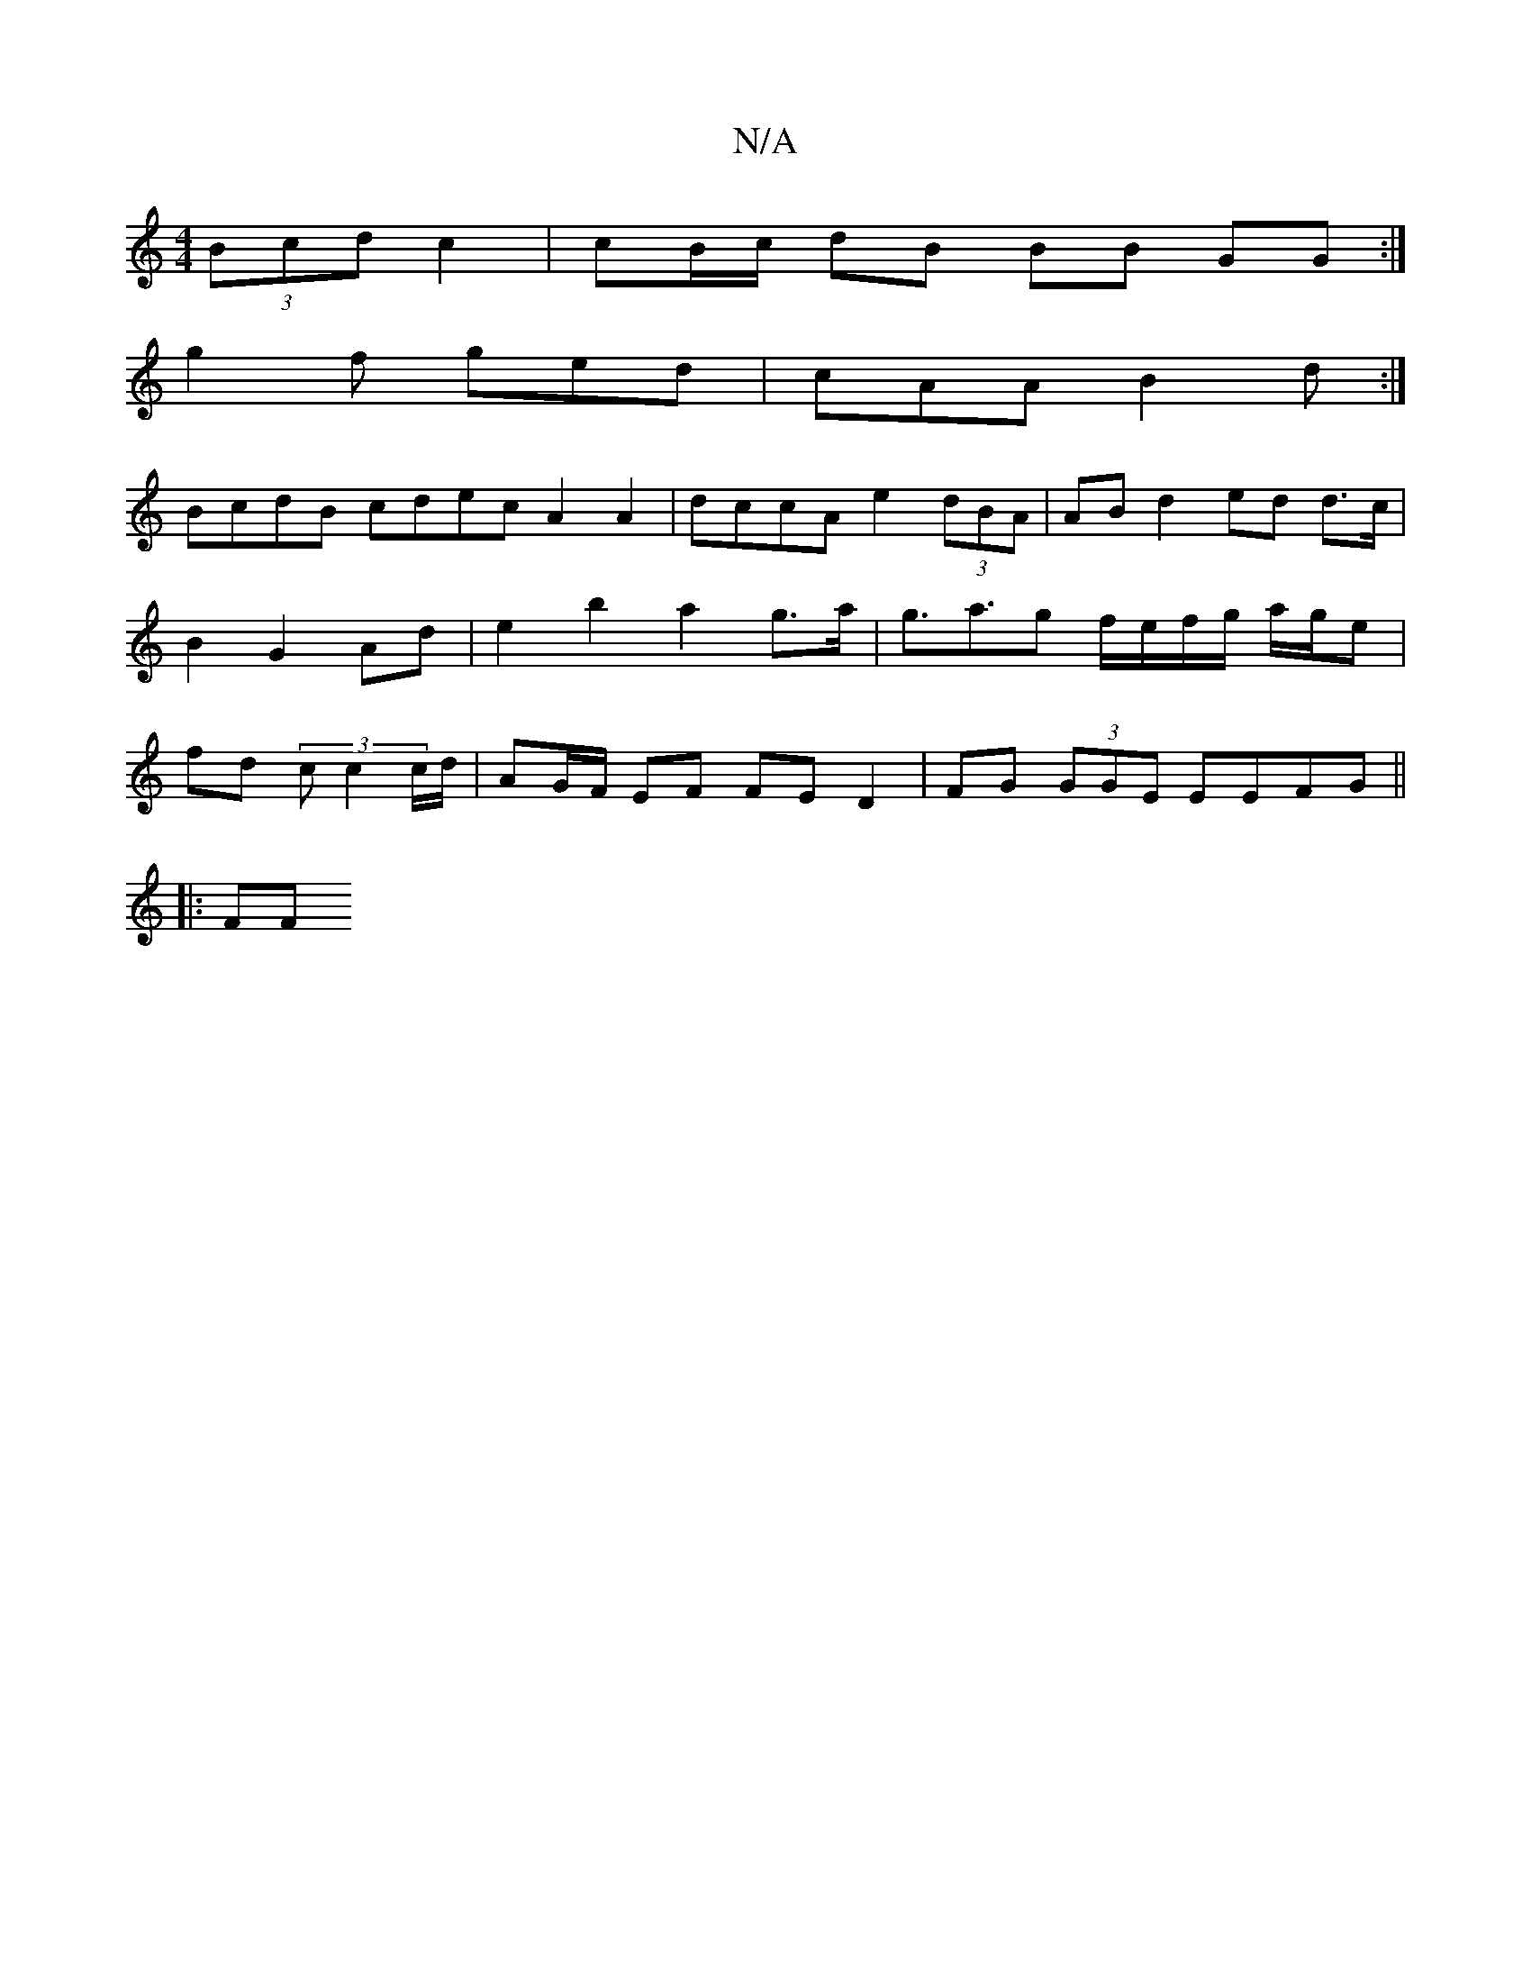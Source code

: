 X:1
T:N/A
M:4/4
R:N/A
K:Cmajor
 (3Bcd c2 | cB/c/ dB BB GG :|
g2f ged | cAA B2d:|
BcdB cdec A2 A2 | dccA e2 (3dBA | AB d2 ed d>c| B2 G2 Ad | e2 b2 a2 g>a|g>a3g f/e/f/g/ a/g/e | fd (3 c c2 c/d/ | AG/F/ EF FED2 | FG (3GGE EEFG ||
|:FF